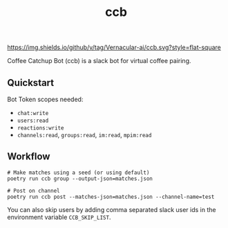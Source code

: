 #+TITLE: ccb

[[https://img.shields.io/github/v/tag/Vernacular-ai/ccb.svg?style=flat-square]]

Coffee Catchup Bot (ccb) is a slack bot for virtual coffee pairing.

** Quickstart
Bot Token scopes needed:
+ =chat:write=
+ =users:read=
+ =reactions:write=
+ =channels:read=, =groups:read=, =im:read=, =mpim:read=

** Workflow
#+begin_src shell
# Make matches using a seed (or using default)
poetry run ccb group --output-json=matches.json

# Post on channel
poetry run ccb post --matches-json=matches.json --channel-name=test
#+end_src

You can also skip users by adding comma separated slack user ids in the
environment variable =CCB_SKIP_LIST=.
